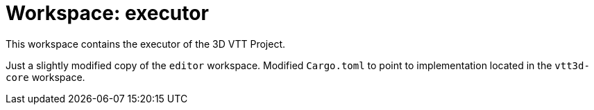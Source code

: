 = Workspace: executor
:app-name: 3D VTT Project

This workspace contains the executor of the {app-name}.

Just a slightly modified copy of the `editor` workspace. Modified `Cargo.toml` to point to implementation located in the `vtt3d-core` workspace.
